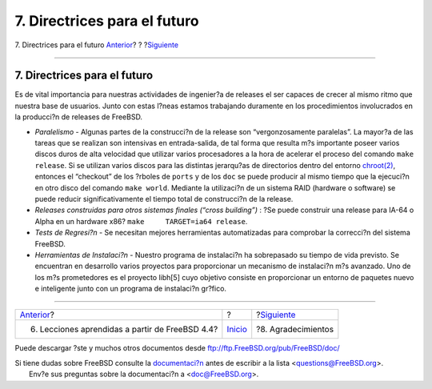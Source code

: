 =============================
7. Directrices para el futuro
=============================

.. raw:: html

   <div class="navheader">

7. Directrices para el futuro
`Anterior <lessons-learned.html>`__?
?
?\ `Siguiente <ackno.html>`__

--------------

.. raw:: html

   </div>

.. raw:: html

   <div class="sect1">

.. raw:: html

   <div class="titlepage" xmlns="">

.. raw:: html

   <div>

.. raw:: html

   <div>

7. Directrices para el futuro
-----------------------------

.. raw:: html

   </div>

.. raw:: html

   </div>

.. raw:: html

   </div>

Es de vital importancia para nuestras actividades de ingenier?a de
releases el ser capaces de crecer al mismo ritmo que nuestra base de
usuarios. Junto con estas l?neas estamos trabajando duramente en los
procedimientos involucrados en la producci?n de releases de FreeBSD.

.. raw:: html

   <div class="itemizedlist">

-  *Paralelismo* - Algunas partes de la construcci?n de la release son
   “vergonzosamente paralelas”. La mayor?a de las tareas que se realizan
   son intensivas en entrada-salida, de tal forma que resulta m?s
   importante poseer varios discos duros de alta velocidad que utilizar
   varios procesadores a la hora de acelerar el proceso del comando
   ``make release``. Si se utilizan varios discos para las distintas
   jerarqu?as de directorios dentro del entorno
   `chroot(2) <http://www.FreeBSD.org/cgi/man.cgi?query=chroot&sektion=2>`__,
   entonces el “checkout” de los ?rboles de ``ports`` y de los ``doc``
   se puede producir al mismo tiempo que la ejecuci?n en otro disco del
   comando ``make world``. Mediante la utilizaci?n de un sistema RAID
   (hardware o software) se puede reducir significativamente el tiempo
   total de construcci?n de la release.

-  *Releases construidas para otros sistemas finales (“cross building”)*
   : ?Se puede construir una release para IA-64 o Alpha en un hardware
   x86? ``make     TARGET=ia64 release``.

-  *Tests de Regresi?n* - Se necesitan mejores herramientas
   automatizadas para comprobar la correcci?n del sistema FreeBSD.

-  *Herramientas de Instalaci?n* - Nuestro programa de instalaci?n ha
   sobrepasado su tiempo de vida previsto. Se encuentran en desarrollo
   varios proyectos para proporcionar un mecanismo de instalaci?n m?s
   avanzado. Uno de los m?s prometedores es el proyecto libh[5] cuyo
   objetivo consiste en proporcionar un entorno de paquetes nuevo e
   inteligente junto con un programa de instalaci?n gr?fico.

.. raw:: html

   </div>

.. raw:: html

   </div>

.. raw:: html

   <div class="navfooter">

--------------

+----------------------------------------------------+---------------------------+---------------------------------+
| `Anterior <lessons-learned.html>`__?               | ?                         | ?\ `Siguiente <ackno.html>`__   |
+----------------------------------------------------+---------------------------+---------------------------------+
| 6. Lecciones aprendidas a partir de FreeBSD 4.4?   | `Inicio <index.html>`__   | ?8. Agradecimientos             |
+----------------------------------------------------+---------------------------+---------------------------------+

.. raw:: html

   </div>

Puede descargar ?ste y muchos otros documentos desde
ftp://ftp.FreeBSD.org/pub/FreeBSD/doc/

| Si tiene dudas sobre FreeBSD consulte la
  `documentaci?n <http://www.FreeBSD.org/docs.html>`__ antes de escribir
  a la lista <questions@FreeBSD.org\ >.
|  Env?e sus preguntas sobre la documentaci?n a <doc@FreeBSD.org\ >.
